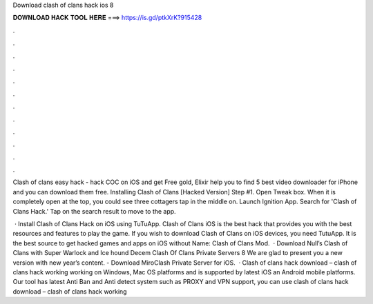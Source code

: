 Download clash of clans hack ios 8



𝐃𝐎𝐖𝐍𝐋𝐎𝐀𝐃 𝐇𝐀𝐂𝐊 𝐓𝐎𝐎𝐋 𝐇𝐄𝐑𝐄 ===> https://is.gd/ptkXrK?915428



.



.



.



.



.



.



.



.



.



.



.



.

Clash of clans easy hack - hack COC on iOS and get Free gold, Elixir help you to find 5 best video downloader for iPhone and you can download them free. Installing Clash of Clans [Hacked Version] Step #1. Open Tweak box. When it is completely open at the top, you could see three cottagers tap in the middle on. Launch Ignition App. Search for 'Clash of Clans Hack.' Tap on the search result to move to the app.

 · Install Clash of Clans Hack on iOS using TuTuApp. Clash of Clans iOS is the best hack that provides you with the best resources and features to play the game. If you wish to download Clash of Clans on iOS devices, you need TutuApp. It is the best source to get hacked games and apps on iOS without  Name: Clash of Clans Mod.  · Download Null’s Clash of Clans with Super Warlock and Ice hound Decem Clash Of Clans Private Servers 8 We are glad to present you a new version with new year’s content. - Download MiroClash Private Server for iOS.  · Clash of clans hack download – clash of clans hack working working on Windows, Mac OS platforms and is supported by latest iOS an Android mobile platforms. Our tool has latest Anti Ban and Anti detect system such as PROXY and VPN support, you can use clash of clans hack download – clash of clans hack working 
